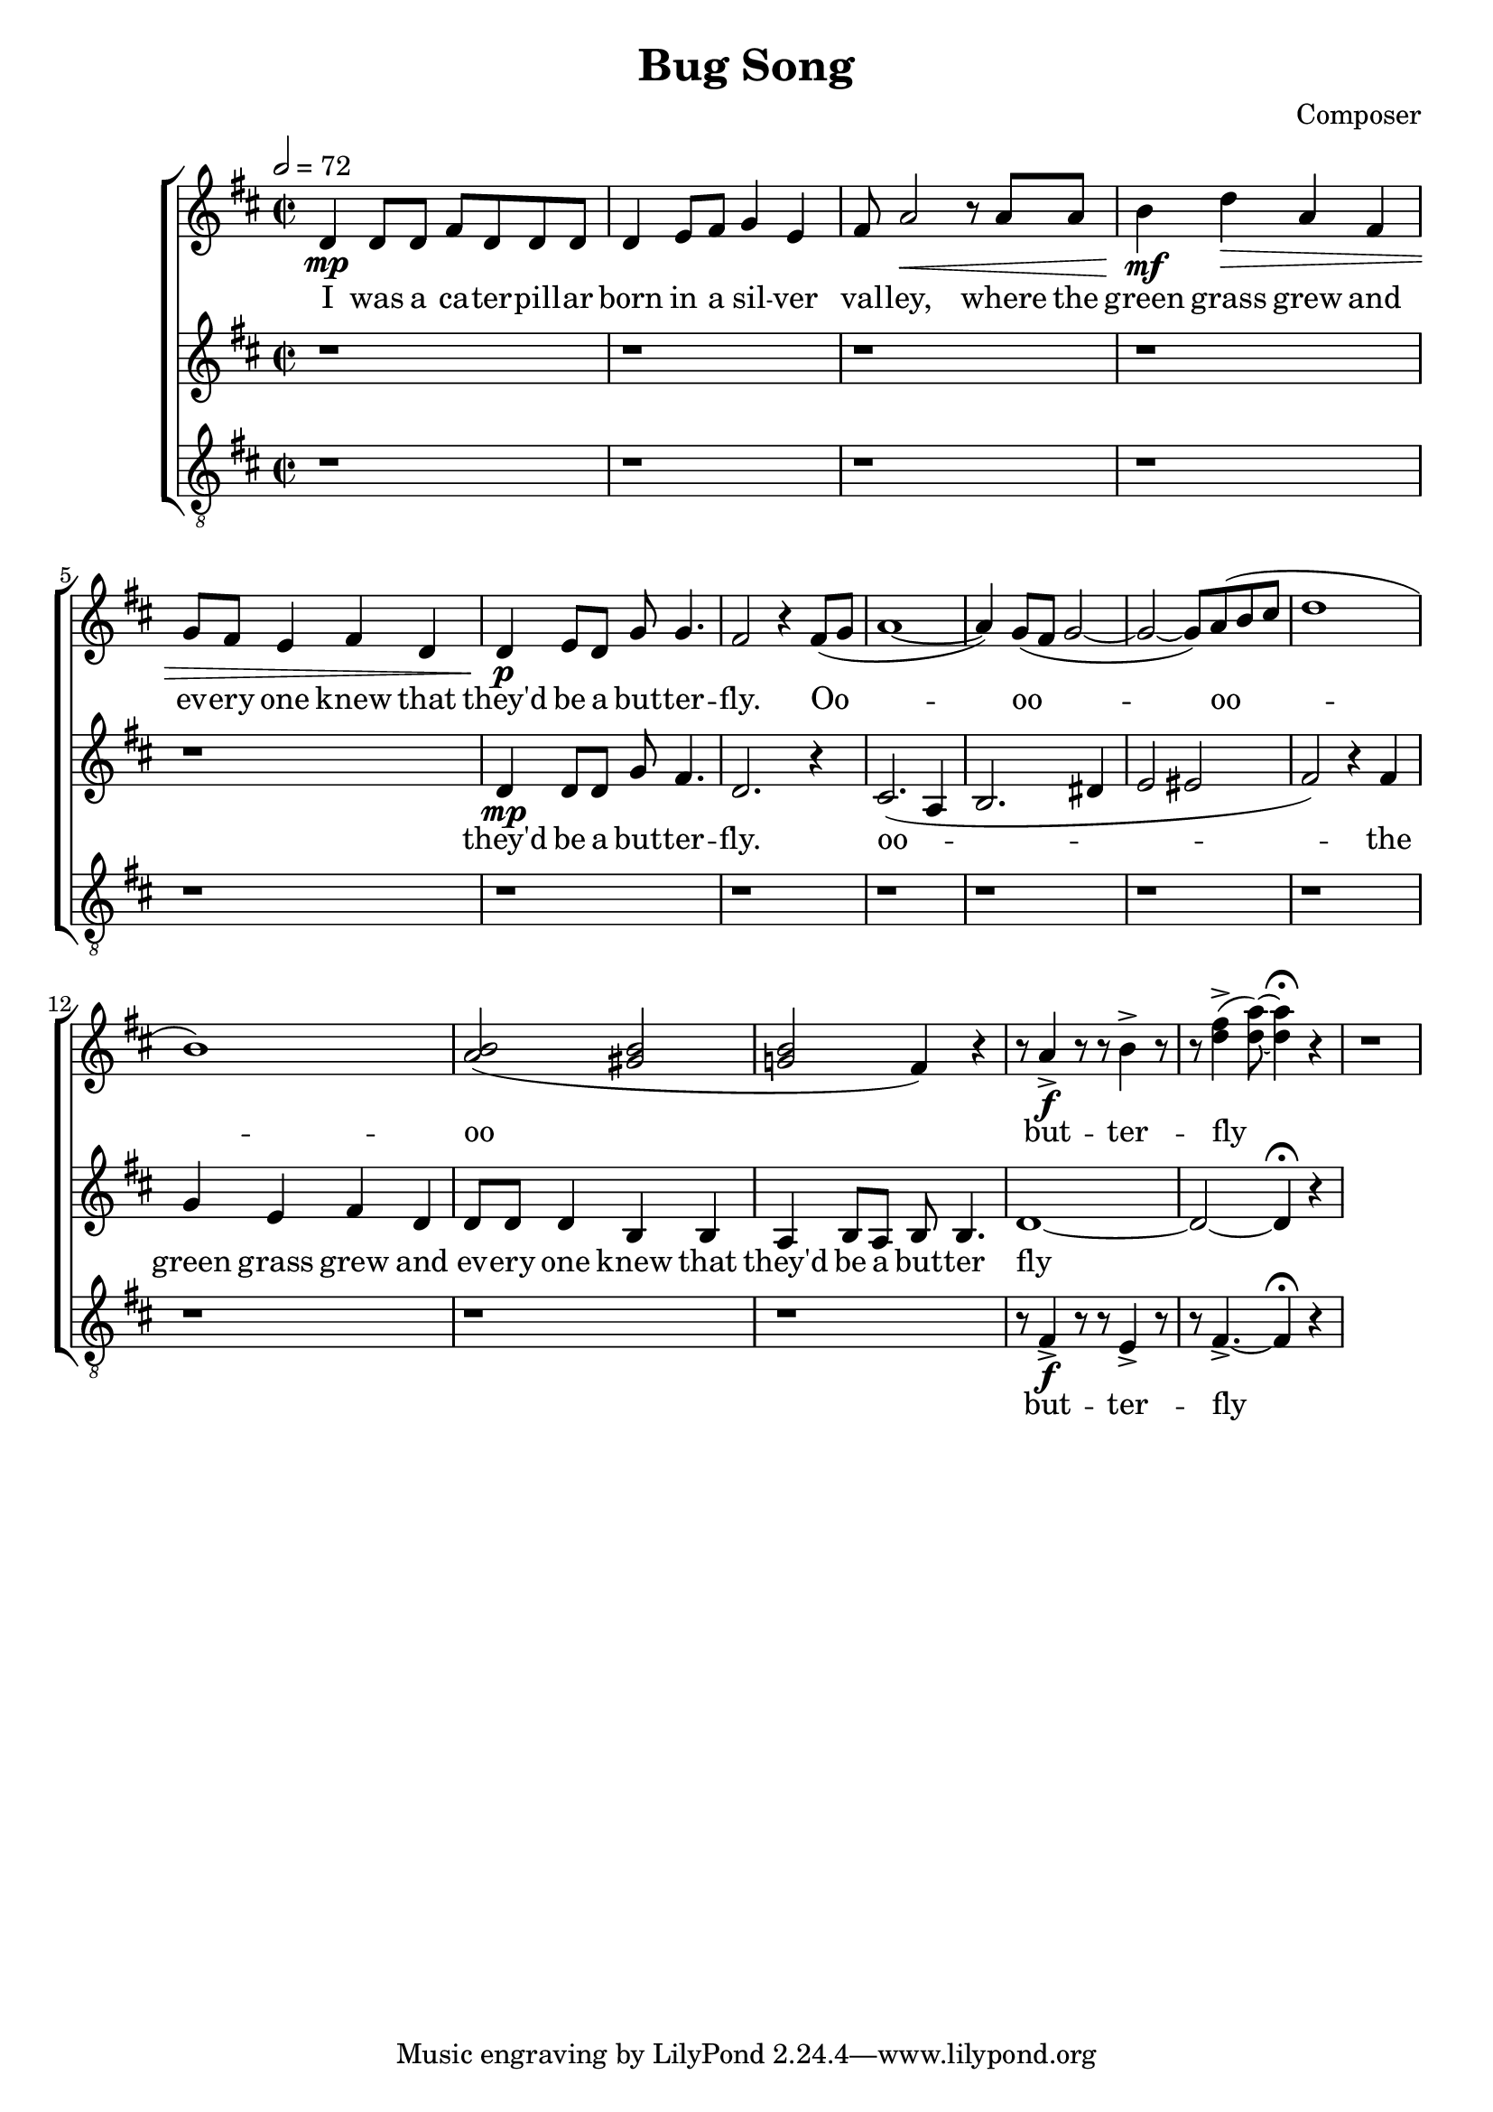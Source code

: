 \header {
  title = "Bug Song"
  composer = "Composer"
}



global = { \key d \major \time 2/2 \tempo 2 = 72}

SopMusic = \relative c' {
  d4 \mp d8 d fis d d d | d4 e8 fis g4 e |  fis8 a2 \< r8 a a
  | b4  \! \mf  d\> a fis | g8 fis e4 fis d | d \! \p e8 d g g4. |
   fis2 r4 fis8( g |a1~|  a4) g8( fis g2 ~| g2~ g8) a( b cis | d1 | b1) | <b a>2( <b gis>|
	 <b g!> fis4) r| r8 a4-> \f r8 r b4-> r8 | r8 <d fis>4->( <d a'>8~ )<d a'>4\fermata r|
	  r1|    
}

AltoMusic = \relative c' { r1  |r  | r| r | r|  d4 \mp d8 d g fis4. | d2. r4 
| cis2.( a4 | b2. dis4 | e2 eis2| fis2)   

 r4 fis | g4 e  fis d | d8 d d4  b b | a b8 a b b4.  | d1~ | d2~ d4\fermata r4
  }

TenorMusic = \relative c {\clef "G_8" r1  |r  | r| r | r|  |r  | r| r | r| r| 
r  | r| r | r|  r8 fis4->\f  r8 r8 e4-> r8 | r8 fis4.->~ fis4\fermata r  |
  }

BassMusic  = \relative c {\clef "Bass" r1  |r  | r| r | r|  |r  | r| r | r| r| 
r  | r| r | r|  r8 fis4->\f  r8 r8 e4-> r8 | r8 fis4.->~ fis4\fermata r  |
  }


SopLyrics = \lyricmode {
  I was a ca -- ter -- pill -- ar | born in a sil -- ver | val -- ley, where the |
  green grass grew and | ev -- ery one knew that | they'd be a but -- ter -- | fly. 
	Oo -- | oo --  oo -- oo  | but -- ter --  | fly  
}
AltoLyrics = \lyricmode {  they'd be a but -- ter -- | fly. 
	oo --    the |
    green grass   grew and | ev -- ery one | knew that they'd be a | but -- ter  fly
  }

TenorLyrics = \lyricmode {
 but -- ter --  | fly
 }


\score {
  \new ChoirStaff <<
    \new Staff <<
      \new Voice = "SopOne" {
        \global
        \SopMusic
      }
      \new Lyrics \lyricsto "SopOne" {
        \SopLyrics
      }
    >>
    \new Staff <<
      \new Voice = "Alto" {
        \global
        \AltoMusic
      }
      \new Lyrics \lyricsto "Alto" {
        \AltoLyrics
      }
    >>
		    \new Staff <<
      \new Voice = "Tenor" {
        \global
        \TenorMusic
      }
      \new Lyrics \lyricsto "Tenor" {
        \TenorLyrics
      }
    >>
  >>
  \layout{}
  \midi{}

}